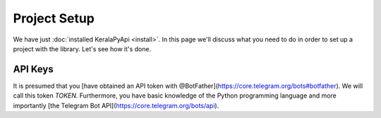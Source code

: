 Project Setup
=============

We have just :doc:`installed KeralaPyApi <install>`. In this page we'll discuss what you need to do in order to set up a
project with the library. Let's see how it's done.

API Keys
--------

It is presumed that you [have obtained an API token with @BotFather](https://core.telegram.org/bots#botfather). We will call this token `TOKEN`.
Furthermore, you have basic knowledge of the Python programming language and more importantly [the Telegram Bot API](https://core.telegram.org/bots/api).

